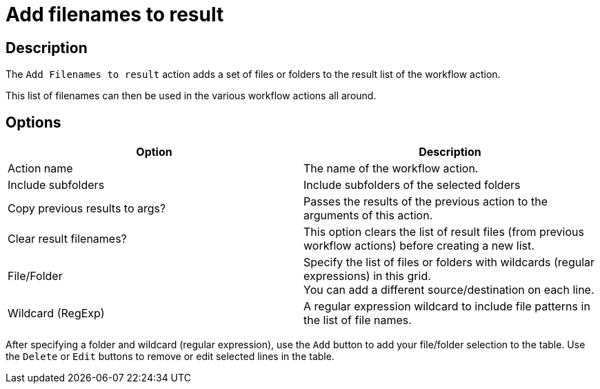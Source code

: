 ////
Licensed to the Apache Software Foundation (ASF) under one
or more contributor license agreements.  See the NOTICE file
distributed with this work for additional information
regarding copyright ownership.  The ASF licenses this file
to you under the Apache License, Version 2.0 (the
"License"); you may not use this file except in compliance
with the License.  You may obtain a copy of the License at
  http://www.apache.org/licenses/LICENSE-2.0
Unless required by applicable law or agreed to in writing,
software distributed under the License is distributed on an
"AS IS" BASIS, WITHOUT WARRANTIES OR CONDITIONS OF ANY
KIND, either express or implied.  See the License for the
specific language governing permissions and limitations
under the License.
////
:documentationPath: /workflow/actions/
:language: en_US
:description: The Add Filenames To Result action adds a set of files or folders to the result list of the workflow action.

= Add filenames to result

== Description

The `Add Filenames to result` action adds a set of files or folders to the result list of the workflow action.

This list of filenames can then be used in the various workflow actions all around.

== Options

[options="header"]
|===
|Option|Description
|Action name|The name of the workflow action.
|Include subfolders|Include subfolders of the selected folders
|Copy previous results to args?|Passes the results of the previous action to the arguments of this action.
|Clear result filenames?|This option clears the list of result files (from previous workflow actions) before creating a new list.
|File/Folder|Specify the list of files or folders with wildcards (regular expressions) in this grid. +
You can add a different source/destination on each line.
|Wildcard (RegExp)|A regular expression wildcard to include file patterns in the list of file names.
|===

After specifying a folder and wildcard (regular expression), use the `Add` button to add your file/folder selection to the table. Use the `Delete` or `Edit` buttons to remove or edit selected lines in the table.